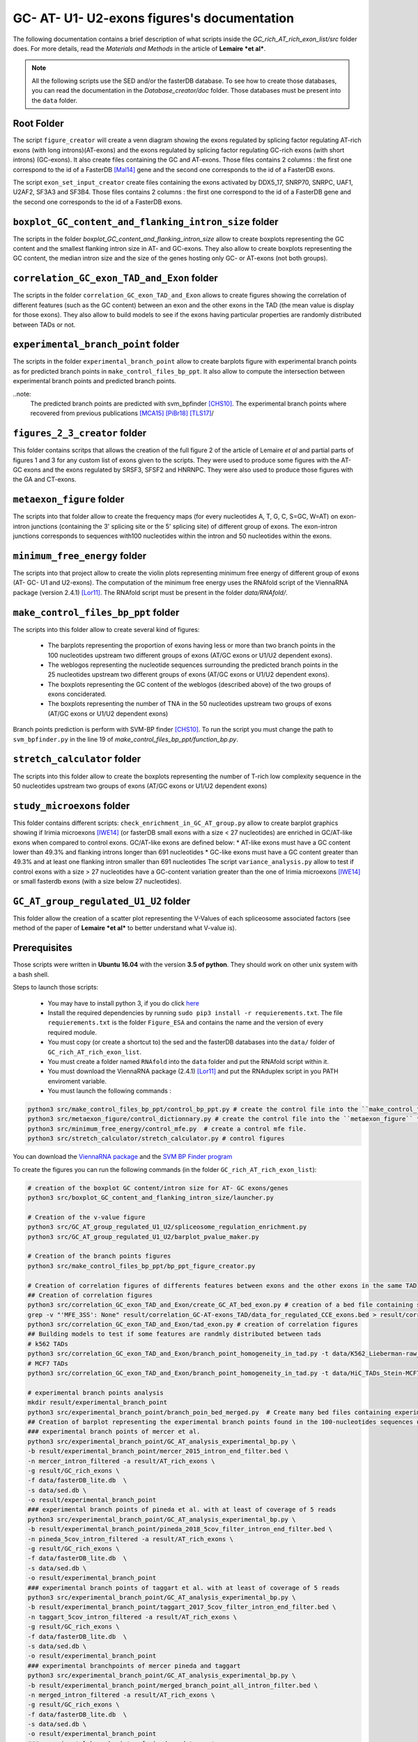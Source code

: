 GC- AT- U1- U2-exons figures's documentation
============================================


The following documentation contains a brief description of what scripts inside the  `GC_rich_AT_rich_exon_list/src` folder does. For more details, read the *Materials and Methods* in the article of **Lemaire *et al***.


.. note::

  All the following scripts use the SED and/or the fasterDB database. To see how to create those databases, you can read the documentation in the `Database_creator/doc` folder. Those databases must be present into the ``data`` folder.


Root Folder
-----------

The script ``figure_creator`` will create a venn diagram showing the exons regulated by splicing factor regulating AT-rich exons (with long introns)(AT-exons) and the exons regulated by splicing factor regulating GC-rich exons (with short introns) (GC-exons).
It also create files containing the GC and AT-exons. Those files contains 2 columns : the first one correspond to the id of a FasterDB [Mal14]_ gene and the second one corresponds to the id of a FasterDB exons.

The script ``exon_set_input_creator`` create files containing the exons activated by DDX5_17, SNRP70, SNRPC, UAF1, U2AF2, SF3A3 and SF3B4. Those files contains 2 columns : the first one correspond to the id of a FasterDB gene and the second one corresponds to the id of a FasterDB exons.



``boxplot_GC_content_and_flanking_intron_size`` folder
-------------------------------------------------------

The scripts in the folder `boxplot_GC_content_and_flanking_intron_size` allow to create boxplots representing the GC content and the smallest flanking intron size in AT- and GC-exons.
They also allow to create  boxplots representing the GC content, the median intron size and the size of the genes hosting only GC- or AT-exons (not both groups).



``correlation_GC_exon_TAD_and_Exon`` folder
--------------------------------------------

The scripts in the folder ``correlation_GC_exon_TAD_and_Exon`` allows to create figures showing the correlation of different features (such as the GC content) between an exon and the other exons in the TAD (the mean value is display for those exons).
They also allow to build models to see if the exons having particular properties are randomly distributed between TADs or not.



``experimental_branch_point`` folder
--------------------------------------------
The scripts in the folder ``experimental_branch_point`` allow to create barplots figure with experimental branch points as for predicted branch points in ``make_control_files_bp_ppt``. It also allow to compute the intersection between experimental branch points and predicted branch points.

..note:
  The predicted branch points are predicted with svm_bpfinder [CHS10]_.
  The experimental branch points where recovered from previous publications [MCA15]_ [PiBr18]_ [TLS17]_/


``figures_2_3_creator`` folder
-------------------------------

This folder contains scritps that allows the creation of the full figure 2 of the article of Lemaire *et al* and partial parts of figures 1 and 3 for any custom list of exons given to the scripts.
They were used to produce some figures with the AT- GC exons and the exons regulated by SRSF3, SFSF2 and HNRNPC. They were also used to produce those figures with the GA and CT-exons.


``metaexon_figure`` folder
--------------------------

The scripts into that folder allow to create the frequency maps (for every nucleotides A, T, G, C, S=GC, W=AT) on exon-intron junctions (containing the 3' splicing site or the 5' splicing site) of different group of exons.
The exon-intron junctions corresponds to sequences with100 nucleotides within the intron and 50 nucleotides within the exons.



``minimum_free_energy`` folder
-------------------------------

The scripts into that project allow to create the violin plots representing minimum free energy of different group of exons (AT- GC- U1 and U2-exons).
The computation of the minimum free energy uses the RNAfold script of the ViennaRNA package (version 2.4.1) [Lor11]_. The RNAfold script must be present in the folder `data/RNAfold/`.



``make_control_files_bp_ppt`` folder
-------------------------------------

The scripts into this folder allow to create several kind of figures:

  * The barplots representing the proportion of exons having less or more than two branch points in the 100 nucleotides upstream two different groups of exons (AT/GC exons or U1/U2 dependent exons).
  * The weblogos representing the nucleotide sequences surrounding the predicted branch points in the 25 nucleotides upstream two different groups of exons (AT/GC exons or U1/U2 dependent exons).
  * The boxplots representing the GC content of the weblogos (described above) of the two groups of exons conciderated.
  * The boxplots representing the number of TNA in the 50 nucleotides upstream two groups of exons (AT/GC exons or U1/U2 dependent exons)

Branch points prediction is perform with SVM-BP finder [CHS10]_. To run the script you must change the path to ``svm_bpfinder.py`` in the line 19 of `make_control_files_bp_ppt/function_bp.py`.



``stretch_calculator`` folder
------------------------------

The scripts into this folder allow to create the boxplots representing the number of T-rich low complexity sequence in the 50 nucleotides upstream two groups of exons (AT/GC exons or U1/U2 dependent exons)


``study_microexons`` folder
----------------------------

This folder contains different scripts:
``check_enrichment_in_GC_AT_group.py``  allow to create barplot graphics showing if Irimia microexons [IWE14]_ (or fasterDB small exons with a size < 27 nucleotides) are enriched in GC/AT-like exons when compared to control exons. GC/AT-like exons are defined below:
* AT-like exons must have a GC content lower than 49.3% and flanking introns longer than 691 nucleotides
* GC-like exons must have a GC content greater than 49.3% and at least one flanking intron smaller than 691 nucleotides
The script ``variance_analysis.py`` allow to test if control exons with a size > 27 nucleotides have a GC-content variation greater than the one of Irimia microexons [IWE14]_ or small fasterdb exons (with a size below 27 nucleotides).



``GC_AT_group_regulated_U1_U2`` folder
---------------------------------------

This folder allow the creation of a scatter plot representing the V-Values of each spliceosome associated factors (see method of the paper of **Lemaire *et al*** to better understand what V-value is).



Prerequisites
--------------

Those scripts were written in **Ubuntu 16.04** with the version **3.5 of python**. They should work on other unix system with a bash shell.

Steps to launch those scripts:

  * You may have to install python 3, if you do click `here <https://www.python.org/downloads/release/python-356/>`_
  * Install the required dependencies by running ``sudo pip3 install -r requierements.txt``. The file ``requierements.txt`` is the folder ``Figure_ESA`` and contains the name and the version of every required module.
  * You must copy (or create a shortcut to) the sed and the fasterDB databases into the ``data/`` folder of ``GC_rich_AT_rich_exon_list``.
  * You must create a folder named ``RNAfold`` into the ``data`` folder and put the RNAfold script within it.
  * You must download the ViennaRNA package (2.4.1) [Lor11]_ and put the RNAduplex script in you PATH enviroment variable.
  * You must launch the following commands :

.. code:: bash

  python3 src/make_control_files_bp_ppt/control_bp_ppt.py # create the control file into the ``make_control_files_bp_ppt/`` folder. This may take a long time
  python3 src/metaexon_figure/control_dictionnary.py # create the control file into the ``metaexon_figure`` folder.
  python3 src/minimum_free_energy/control_mfe.py  # create a control mfe file.
  python3 src/stretch_calculator/stretch_calculator.py # control figures

You can download the `ViennaRNA package <https://www.tbi.univie.ac.at/RNA/>`_  and the `SVM BP Finder program <https://bitbucket.org/regulatorygenomicsupf/svm-bpfinder/downloads/>`_


To create the figures you can run the following commands (in the folder ``GC_rich_AT_rich_exon_list``):

.. code:: bash

  # creation of the boxplot GC content/intron size for AT- GC exons/genes
  python3 src/boxplot_GC_content_and_flanking_intron_size/launcher.py

  # Creation of the v-value figure
  python3 src/GC_AT_group_regulated_U1_U2/spliceosome_regulation_enrichment.py
  python3 src/GC_AT_group_regulated_U1_U2/barplot_pvalue_maker.py

  # Creation of the branch points figures
  python3 src/make_control_files_bp_ppt/bp_ppt_figure_creator.py

  # Creation of correlation figures of differents features between exons and the other exons in the same TAD
  ## Creation of correlation figures
  python3 src/correlation_GC_exon_TAD_and_Exon/create_GC_AT_bed_exon.py # creation of a bed file containing same data about every regulated and control exons
  grep -v "'MFE_3SS': None" result/correlation_GC-AT-exons_TAD/data_for_regulated_CCE_exons.bed > result/correlation_GC-AT-exons_TAD/data_for_regulated_CCE_exons2.bed # removing 2 exons with some values missing due to annotation error.
  python3 src/correlation_GC_exon_TAD_and_Exon/tad_exon.py # creation of correlation figures
  ## Building models to test if some features are randmly distributed between tads
  # k562 TADs
  python3 src/correlation_GC_exon_TAD_and_Exon/branch_point_homogeneity_in_tad.py -t data/K562_Lieberman-raw_TADs.hg19.nochr.bed -e result/correlation_GC-AT-exons_TAD/data_for_regulated_CCE_exons2.bed -o result/correlation_GC-AT-exons_TAD/ -n table_TAD_K562_regulated_CCE_exons
  # MCF7 TADs
  python3 src/correlation_GC_exon_TAD_and_Exon/branch_point_homogeneity_in_tad.py -t data/HiC_TADs_Stein-MCF7-WT.hg19.nochr.bed -e result/correlation_GC-AT-exons_TAD/data_for_regulated_CCE_exons2.bed -o result/correlation_GC-AT-exons_TAD/ -n table_TAD_MCF7_regulated_CCE_exons

  # experimental branch points analysis
  mkdir result/experimental_branch_point
  python3 src/experimental_branch_point/branch_poin_bed_merged.py  # Create many bed files containing experimental branch points comming from different experiment filtered and merged together
  ## Creation of barplot representing the experimental branch points found in the 100-nucleotides sequences upstream the AT/GC and control exons.
  ### experimental branch points of mercer et al.
  python3 src/experimental_branch_point/GC_AT_analysis_experimental_bp.py \
  -b result/experimental_branch_point/mercer_2015_intron_end_filter.bed \
  -n mercer_intron_filtered -a result/AT_rich_exons \
  -g result/GC_rich_exons \
  -f data/fasterDB_lite.db  \
  -s data/sed.db \
  -o result/experimental_branch_point
  ### experimental branch points of pineda et al. with at least of coverage of 5 reads
  python3 src/experimental_branch_point/GC_AT_analysis_experimental_bp.py \
  -b result/experimental_branch_point/pineda_2018_5cov_filter_intron_end_filter.bed \
  -n pineda_5cov_intron_filtered -a result/AT_rich_exons \
  -g result/GC_rich_exons \
  -f data/fasterDB_lite.db  \
  -s data/sed.db \
  -o result/experimental_branch_point
  ### experimental branch points of taggart et al. with at least of coverage of 5 reads
  python3 src/experimental_branch_point/GC_AT_analysis_experimental_bp.py \
  -b result/experimental_branch_point/taggart_2017_5cov_filter_intron_end_filter.bed \
  -n taggart_5cov_intron_filtered -a result/AT_rich_exons \
  -g result/GC_rich_exons \
  -f data/fasterDB_lite.db  \
  -s data/sed.db \
  -o result/experimental_branch_point
  ### experimental branchpoints of mercer pineda and taggart
  python3 src/experimental_branch_point/GC_AT_analysis_experimental_bp.py \
  -b result/experimental_branch_point/merged_branch_point_all_intron_filter.bed \
  -n merged_intron_filtered -a result/AT_rich_exons \
  -g result/GC_rich_exons \
  -f data/fasterDB_lite.db  \
  -s data/sed.db \
  -o result/experimental_branch_point
  ### experimental branchpoints of pineda and taggart
  python3 src/experimental_branch_point/GC_AT_analysis_experimental_bp.py \
  -b result/experimental_branch_point/pineda-taggart_filtered_merged.bed \
  -n pineda-taggart_filtered -a result/AT_rich_exons \
  -g result/GC_rich_exons \
  -f data/fasterDB_lite.db  \
  -s data/sed.db \
  -o result/experimental_branch_point
  ## Checking the intersection between experimental and predicted branch points


  # Creation of the figures 2 and 3 of the article for custom list of exons
  mkdir result/figure_2_3
  python3.5 src/figures_2_3_creator/custom_exon_list_creator.py # Create many custom list of exons
  ## Creation of some folders
  mkdir result/figure_2_3/GA_CT_figures
  mkdir result/figure_2_3/otherGC_GC_figures
  mkdir result/figure_2_3/otherGC_AT_figures
  mkdir result/figure_2_3/unregulated_GC_AT_exons
  mkdir result/figure_2_3/otherGC_AT_GC_figures
  ## Creation of the figures 2 and 3 for custom list of exons
  ### For GA and CT exons
  python3.5 src/figures_2_3_creator/figure_2_3_creator.py \
  -l result/figure_2_3/exon_list/CT_rich_exons.txt result/figure_2_3/exon_list/GA_rich_exons.txt \
  -n CT-exons GA-exons \
  -N R \
  -s data/sed.db \
  -f data/fasterDB_lite.db \
  -o result/figure_2_3/GA_CT_figures \
  -b ../Clip_analysis/data/coverage_project_selected/ \
  -r ../Clip_analysis/data/hg19.ren.chrom.sizes \
  -m /media/nicolas/DD_1/Splicing_Lore_project/FarLine_exons_results_summary/src/skipped_exon_list_results_summary/coverage_summary/metagene_coverage.r \
  -S 'ct_rich_down' 'ga_rich_down' \
  --reverse y
  ### For GC/AT exons, SRSF2, SRSF3 and  hnRNPC down-regulated exons
  python3.5 src/figures_2_3_creator/figure_2_3_creator.py \
  -l result/GC_rich_exons result/AT_rich_exons result/figure_2_3/exon_list/other_GC_exons/SRSF2_all_exons.txt result/figure_2_3/exon_list/other_GC_exons/SRSF3_all_exons.txt result/figure_2_3/exon_list/other_GC_exons/HNRNPC_all_exons.txt \
  -n GC-exons AT-exons SRSF2-down-all SRSF3-down-all hnRNPC-down-all \
  -s data/sed.db \
  -f data/fasterDB_lite.db \
  -o result/figure_2_3/otherGC_AT_GC_figures \
  -b ../Clip_analysis/data/coverage_project_selected/ \
  -r ../Clip_analysis/data/hg19.ren.chrom.sizes \
  -m /media/nicolas/DD_1/Splicing_Lore_project/FarLine_exons_results_summary/src/skipped_exon_list_results_summary/coverage_summary/metagene_coverage.r
  ### For oAT and oGC exons. oAT exons are AT-like exons (see above) not regulated by any studied splicing factors. oGC exons are GC-like exons (see above) not regulated by any studied splicing factors.
  python3.5 src/figures_2_3_creator/figure_2_3_creator.py \
  -l result/figure_2_3/exon_list/GC_unregulated_exons.txt result/figure_2_3/exon_list/AT_unregulated_exons.txt \
  -n GC-unreg-exons AT-unreg-exons \
  -s data/sed.db \
  -f data/fasterDB_lite.db \
  -o result/figure_2_3/unregulated_GC_AT_exons \
  -b ../Clip_analysis/data/coverage_project_selected/ \
  -r ../Clip_analysis/data/hg19.ren.chrom.sizes \
  -m /media/nicolas/DD_1/Splicing_Lore_project/FarLine_exons_results_summary/src/skipped_exon_list_results_summary/coverage_summary/metagene_coverage.r
  ### Creation of addition figures for GC/AT exons, SRSF2, SRSF3 and  hnRNPC down-regulated exons
  mkdir result/figure_2_3/custom_figure_oGC_exons
  python3.5 src/figures_2_3_creator/custom_figure_creator.py \
  -l result/GC_rich_exons result/AT_rich_exons result/figure_2_3/exon_list/other_GC_exons/SRSF2_all_exons.txt result/figure_2_3/exon_list/other_GC_exons/SRSF3_all_exons.txt result/figure_2_3/exon_list/other_GC_exons/HNRNPC_all_exons.txt \
  -n GC-exons AT-exons SRSF2-down-all SRSF3-down-all hnRNPC-down-all \
  -s data/sed.db \
  -f data/fasterDB_lite.db \
  -o result/figure_2_3/custom_figure_oGC_exons \
  -t force_donor force_acceptor iupac_exon upstream_intron_size downstream_intron_size exon_size


  # microexon analysis
  python3 src/study_microexons/variance_analysis.py # check if microexon have the same GC-content variation than control exons.
  python3.5 src/study_microexons/bed_file_creator_from_sed.py # creation of 2 lists of exons : one containing small exons and the other big exons
  mkdir result/variance_analysis/enrichment_barplots
  ## checking if small exons are more AT or GC-like exons.
  python3.5 src/study_microexons/check_enrichment_in_GC_AT_group.py -l result/variance_analysis/bed_file/small_sf-downregulated_exons_\(3-27nt\).bed result/variance_analysis/bed_file/small_CCE_exons_\(3-27nt\).bed result/variance_analysis/bed_file/CCE_exons_27nt+.bed -b Small_down_exons Small_cce_exons CCE_exons -o result/variance_analysis/enrichment_barplots
  ##  checking if Irimia microexons are more AT or GC-like exons.
  mkdir result/variance_analysis/enrichment_Irimia_barplots
  python3.5 src/study_microexons/check_enrichment_in_GC_AT_group.py -l result/irimia_bed/Irimia_et_al_microexons_freq.bed result/variance_analysis/bed_file/CCE_exons_27nt+.bed -b Small_Irimia_exons CCE_exons -o result/variance_analysis/enrichment_Irimia_barplots


  # creation of the files containing GC and AT exons
  python3 src/figure_creator.py

  # creation of the files containing the exons activayed by some splicerosome activated factors.
  python3 src/exon_set_input_creator.py

  # Creation of the nucleotide frequency maps
  python3 src/metaexon_figure/launcher_metaexon.py --files result/GC_rich_exons,result/AT_rich_exons --name_files 'GC_pure,AT_pure' --nt C,S,A,T,G,W,Y,R --name_fig GC-ATgroup-legend --exon_type CCE --color '#0000FF,#00aa00' --legend True
  python3 src/metaexon_figure/launcher_metaexon.py --files result/inputs_union/input_SNRPC-union.txt,result/inputs_union/input_SNRNP70-union.txt,result/inputs_union/input_DDX5_DDX17-union.txt,result/inputs_union/input_U2AF1-union.txt,result/inputs_union/input_U2AF2-union.txt,result/inputs_union/input_SF1-union.txt,result/inputs_union/input_SF3A3-union.txt,result/inputs_union/input_SF3B4-union.txt --name_files 'SNRPC,SNRNP70,DDX5_17,U2AF1,U2AF2,SF1,SF3A3,SF3B4' --nt T,S,A,G,C,W,Y,R --name_fig spliceosome_group-legend --exon_type CCE --color 'cyan,navy,#AA00FF,#006400,olive,#55FF55,#D8EF48,#8FBC8F' --legend True

  # Creation of the minimum free energy figures
  python3 src/minimum_free_energy/mfe_figure_creator.py

  # Creation of the T-rich low complexity sequences figures
  python3 src/stretch_calculator/stretch_calculator.py


.. rubric:: References

.. [Lor11] Lorenz, R. et al. ViennaRNA Package 2.0. Algorithms for Molecular Biology 6, (2011).
.. [CHS10] Corvelo, A., Hallegger, M., Smith, C. W. & Eyras, E. Genome-wide association between branchpoint properties and alternative splicing. PLoS Comput Biol 6, e1001016, doi:10.1371/journal.pcbi.1001016 (2010).
.. [Mal14] Mallinjoud, P. et al. Endothelial, epithelial, and fibroblast cells exhibit specific splicing programs independently of their tissue of origin. Genome Res 24, 511-521, doi:10.1101/gr.162933.113 (2014)
.. [MCA15] Mercer TR, Clark MB, Andersen SB, et al. Genome-wide discovery of human splicing branchpoints. Genome Res. 2015;25(2):290–303. doi:10.1101/gr.182899.114
.. [PiBr18] Pineda JMB, Bradley RK. Most human introns are recognized via multiple and tissue-specific branchpoints. Genes Dev. 2018;32(7-8):577–591. doi:10.1101/gad.312058.118
.. [TLS17] Taggart AJ, Lin CL, Shrestha B, Heintzelman C, Kim S, Fairbrother WG. Large-scale analysis of branchpoint usage across species and cell lines. Genome Res. 2017;27(4):639–649. doi:10.1101/gr.202820.115
.. [IWE14] Irimia M, Weatheritt RJ, Ellis JD, et al. A highly conserved program of neuronal microexons is misregulated in autistic brains. Cell. 2014;159(7):1511–1523. doi:10.1016/j.cell.2014.11.035
